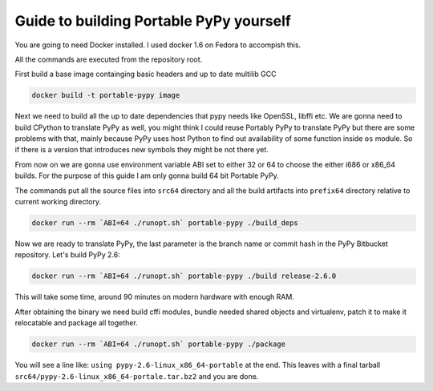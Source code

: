 Guide to building Portable PyPy yourself
========================================

You are going to need Docker installed. I used docker 1.6 on Fedora to accompish
this.

All the commands are executed from the repository root.

First build a base image containging basic headers and up to date multilib GCC

.. code:: bash

    docker build -t portable-pypy image


Next we need to build all the up to date dependencies that pypy needs like
OpenSSL, libffi etc. We are gonna need to build CPython to translate PyPy as well, you might think
I could reuse Portably PyPy to translate PyPy but there are some problems with
that, mainly because PyPy uses host Python to find out availability of some
function inside ``os`` module. So if there is a version that introduces new symbols
they might be not there yet.

From now on we are gonna use environment variable ABI set to either 32 or 64
to choose the either i686 or x86_64 builds. For the purpose of this guide
I am only gonna build 64 bit Portable PyPy.

The commands put all the source files into ``src64`` directory and all the build
artifacts into ``prefix64`` directory relative to current working directory.

.. code:: bash

    docker run --rm `ABI=64 ./runopt.sh` portable-pypy ./build_deps


Now we are ready to translate PyPy, the last parameter is the branch name or commit
hash in the PyPy Bitbucket repository. Let's build PyPy 2.6:

.. code:: bash

    docker run --rm `ABI=64 ./runopt.sh` portable-pypy ./build release-2.6.0


This will take some time, around 90 minutes on modern hardware with enough RAM.

After obtaining the binary we need build cffi modules,
bundle needed shared objects and virtualenv,
patch it to make it relocatable and package all together.

.. code:: bash

    docker run --rm `ABI=64 ./runopt.sh` portable-pypy ./package


You will see a line like: ``using pypy-2.6-linux_x86_64-portable`` at the end.
This leaves with a final tarball ``src64/pypy-2.6-linux_x86_64-portale.tar.bz2``
and you are done.
